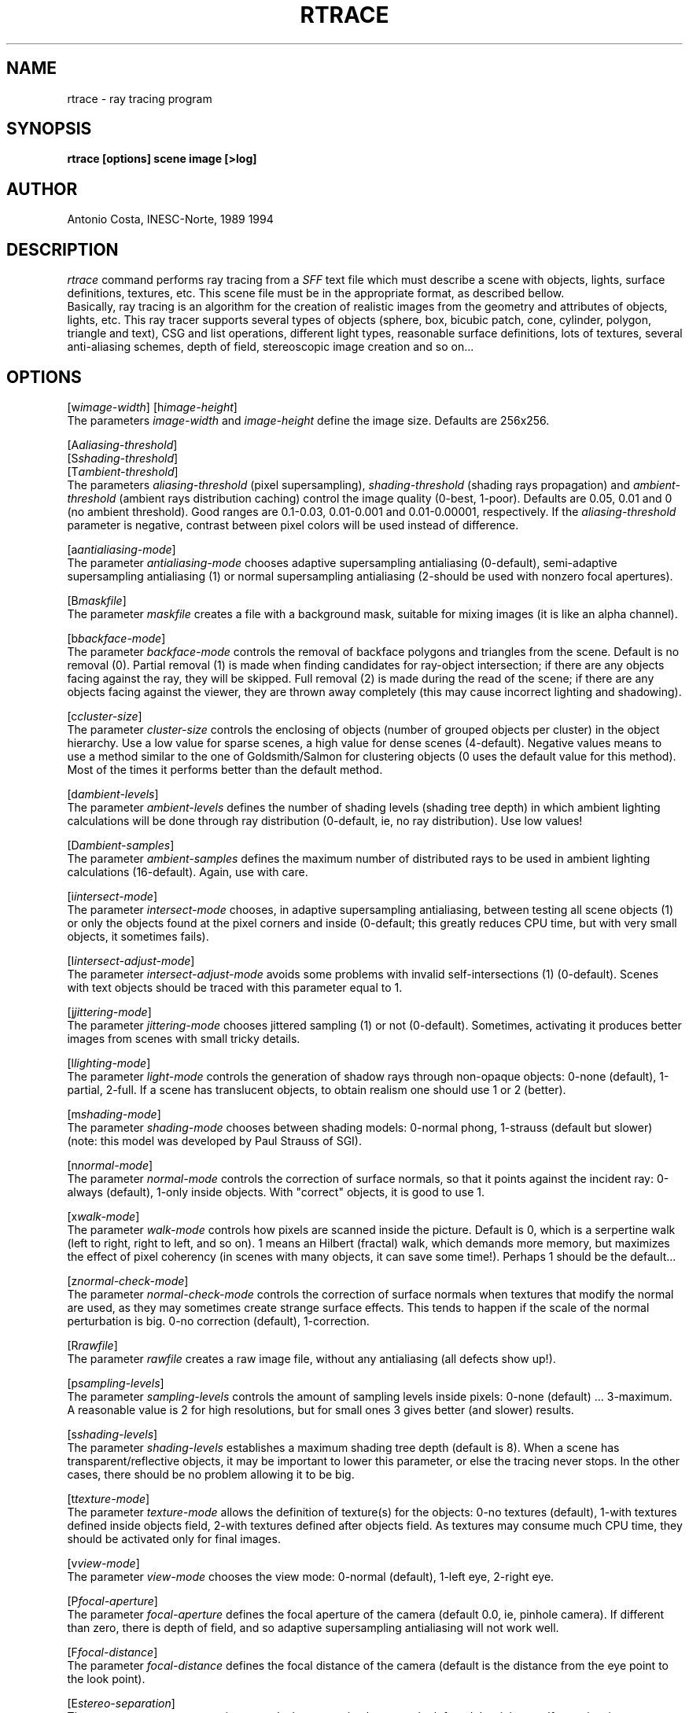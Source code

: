 .TH RTRACE 1G "November, 1994" 1
.SH NAME
rtrace - ray tracing program
.SH SYNOPSIS
.B rtrace [options] scene image [>log]
.SH AUTHOR
Antonio Costa, INESC-Norte, 1989 1994
.SH DESCRIPTION
.I rtrace
command performs ray tracing from a
.I SFF
text file which must describe a scene with objects, lights, surface
definitions, textures, etc.
This scene file must be in the appropriate format, as
described bellow.
.br
Basically, ray tracing is an algorithm for the creation of realistic
images from the geometry and attributes of objects, lights, etc.
This ray tracer supports several types of objects (sphere, box, bicubic
patch, cone, cylinder, polygon, triangle and text), CSG and list operations,
different light types, reasonable surface definitions, lots of textures,
several anti-aliasing schemes, depth of field, stereoscopic image creation
and so on...
.SH OPTIONS
[w\fIimage-width\fR] [h\fIimage-height\fR]
.br
The parameters
.I image-width
and
.I image-height
define the image size. Defaults are 256x256.
.PP
[A\fIaliasing-threshold\fR]
.br
[S\fIshading-threshold\fR]
.br
[T\fIambient-threshold\fR]
.br
The parameters
.I aliasing-threshold
(pixel supersampling),
.I shading-threshold
(shading rays propagation) and
.I ambient-threshold
(ambient rays distribution caching)
control the image quality (0-best, 1-poor). Defaults are 0.05, 
0.01 and 0 (no ambient threshold). Good ranges are
0.1-0.03, 0.01-0.001 and 0.01-0.00001, respectively.
If the
.I aliasing-threshold
parameter is negative, contrast between pixel colors will be used
instead of difference.
.PP
[a\fIantialiasing-mode\fR]
.br
The parameter
.I antialiasing-mode
chooses adaptive supersampling antialiasing (0-default), semi-adaptive
supersampling antialiasing (1) or normal supersampling antialiasing (2-should
be used with nonzero focal apertures).
.PP
[B\fImaskfile\fR]
.br
The parameter
.I maskfile
creates a file with a background mask, suitable for mixing images (it is
like an alpha channel).
.PP
[b\fIbackface-mode\fR]
.br
The parameter
.I backface-mode
controls the removal of backface polygons and triangles from the scene.
Default is no removal (0). Partial removal (1) is made when finding
candidates for ray-object intersection; if there are any
objects facing against the ray, they will be skipped. Full removal (2) is
made during the read of the scene; if there are any objects facing
against the viewer, they are thrown away completely (this may cause
incorrect lighting and shadowing).
.PP
[c\fIcluster-size\fR]
.br
The parameter
.I cluster-size
controls the enclosing of objects
(number of grouped objects per cluster) in the object hierarchy. Use a low
value for sparse scenes, a high value for dense scenes (4-default).
Negative values means to use a method similar to the one of Goldsmith/Salmon
for clustering objects (0 uses the default value for this method).
Most of the times it performs better than the default method.
.PP
[d\fIambient-levels\fR]
.br
The parameter
.I ambient-levels
defines the number of shading levels (shading tree depth) in which
ambient lighting calculations will be done through ray
distribution (0-default, ie, no ray distribution). Use low values!
.PP
[D\fIambient-samples\fR]
.br
The parameter
.I ambient-samples
defines the maximum number of distributed rays to be used in ambient
lighting calculations (16-default). Again, use with care.
.PP
[i\fIintersect-mode\fR]
.br
The parameter
.I intersect-mode
chooses, in adaptive supersampling antialiasing, between testing
all scene objects (1) or only the objects found at the pixel
corners and inside (0-default; this greatly reduces CPU time, but with
very small objects, it sometimes fails).
.PP
[I\fIintersect-adjust-mode\fR]
.br
The parameter
.I intersect-adjust-mode
avoids some problems with invalid self-intersections (1) (0-default).
Scenes with text objects should be traced with this parameter equal to 1.
.PP
[j\fIjittering-mode\fR]
.br
The parameter
.I jittering-mode
chooses jittered sampling (1) or not (0-default). Sometimes, activating it
produces better images from scenes with small tricky details.
.PP
[l\fIlighting-mode\fR]
.br
The parameter
.I light-mode
controls the generation of shadow rays through non-opaque objects:
0-none (default), 1-partial, 2-full. If a scene has translucent objects, to
obtain realism one should use 1 or 2 (better).
.PP
[m\fIshading-mode\fR]
.br
The parameter
.I shading-mode
chooses between shading models: 0-normal phong, 1-strauss (default but slower)
(note: this model was developed by Paul Strauss of SGI).
.PP
[n\fInormal-mode\fR]
.br
The parameter
.I normal-mode
controls the correction of surface normals,
so that it points against the incident ray:
0-always (default), 1-only inside objects. With "correct" objects, it is good
to use 1.
.PP
[x\fIwalk-mode\fR]
.br
The parameter
.I walk-mode
controls how pixels are scanned inside the picture. Default is 0, which is
a serpertine walk (left to right, right to left, and so on). 1 means an
Hilbert (fractal) walk, which demands more memory, but maximizes the effect
of pixel coherency (in scenes with many objects, it can save some time!).
Perhaps 1 should be the default...
.PP
[z\fInormal-check-mode\fR]
.br
The parameter
.I normal-check-mode
controls the correction of surface normals
when textures that modify the normal are used,
as they may sometimes create strange surface effects. This tends to happen if
the scale of the normal perturbation is big.
0-no correction (default), 1-correction.
.PP
[R\fIrawfile\fR]
.br
The parameter
.I rawfile
creates a raw image file, without any antialiasing (all defects show up!).
.PP
[p\fIsampling-levels\fR]
.br
The parameter
.I sampling-levels
controls the amount of sampling levels inside pixels:
0-none (default) ... 3-maximum. A reasonable value is 2 for high resolutions,
but for small ones 3 gives better (and slower) results.
.PP
[s\fIshading-levels\fR]
.br
The parameter
.I shading-levels
establishes a maximum shading tree depth (default is 8). When a scene has
transparent/reflective objects, it may be important to lower this parameter,
or else the tracing never stops. In the other cases, there
should be no problem allowing it to be big.
.PP
[t\fItexture-mode\fR]
.br
The parameter
.I texture-mode
allows the definition of texture(s) for the objects: 0-no textures
(default), 1-with textures defined inside objects field,
2-with textures defined after objects field. As textures may consume much
CPU time, they should be activated only for final images.
.PP
[v\fIview-mode\fR]
.br
The parameter
.I view-mode
chooses the view mode: 0-normal (default), 1-left eye, 2-right eye.
.PP
[P\fIfocal-aperture\fR]
.br
The parameter
.I focal-aperture
defines the focal aperture of the camera (default 0.0, ie, pinhole
camera). If different than zero, there is depth of field, and so
adaptive supersampling antialiasing will not work well.
.PP
[F\fIfocal-distance\fR]
.br
The parameter
.I focal-distance
defines the focal distance of the camera (default is the distance
from the eye point to the look point).
.PP
[E\fIstereo-separation\fR]
.br
The parameter
.I stereo-separation
controls the separation between the left and the right eye.
If negative, it represents a percentage of the gaze distance.
.PP
[O\fIoutput-format\fR]
.br
The parameter
.I output-format
chooses between the PIC format (0-default) or the PPM format (1).
.PP
[V\fIverbose-mode\fR]
.br
The parameter
.I verbose-mode
supresses any messages (0) or shows listing of parameters (1), previous plus
statistics (2-default) or previous plus a line by line echo of the tracing
(3-default on DOS and transputers). Note: when running the DOS DJGPP version,
there are two extra values that display the picture on the screen, -1 for
grayscale or -2 for color. These values supress any messages.
.PP
[+O\fIobjects-max\fR]
.br
The parameter
.I objects-max
defines the maximum number of objects to use (default is 25000).
.PP
[+L\fIlights-max\fR]
.br
The parameter
.I lights-max
defines the maximum number of lights to use (default is 16).
.PP
[+S\fIsurfaces-max\fR]
.br
The parameter
.I surfaces-max
defines the maximum number of surfaces to use (default is 256).
.PP
[+C\fIcsg-level-max\fR]
.br
The parameter
.I csg-level-max
defines the maximum number of levels in CSG trees to use (default is 256).
.PP
[Me\fIeye-file\fR]
.br
The parameter
.I eye-file
is the name of a file that contains
.I eye
positions for movie fly-throughs
(3 real numbers representing XYZ in each line). In
.I movie
mode, the scene is read only once and successive images are produced and
stored in the picture file.
.PP
[Ml\fIlook-file\fR]
.br
The parameter
.I look-file
is the name of a file that contains
.I look
positions for movie fly-throughs.
.PP
[Mu\fIup-file\fR]
.br
The parameter
.I up-file
is the name of a file that contains
.I up
vectors for movie fly-throughs.
.PP
[Ma\fIangle-file\fR]
.br
The parameter
.I angle-file
is the name of a file that contains
.I angle
apertures for movie fly-throughs (2 real numbers in each line).
.PP
[M+\fImovie-frames-max\fR]
.br
The parameter
.I movie-frames-max
defines the maximum number of frames to produce (default is 50).
.PP
The
.I scene
data internal syntax (SFF) is described bellow.
.PP
The
.I image
file will contain the ray traced image.
The image file has a 4 byte header composed of
.I width
LS and MS bytes,
.I height
LS and MS bytes and
RGB byte triplets starting in the upper left corner line by line to
the lower right corner.
.SH RESTRICTIONS
The straightforward use:

  rtrace demo.sff demo.pic

is not recommended, as ray tracing usually takes lots of
CPU time to execute.
.PP
So, it is better to do:

  rtrace demo.sff demo.pic >demo.log &

or then use \fInice\fR (1) or similar strategies.
.SH BUGS
No bugs known.
They have to be hidden deep somewhere, as usual.
.SH DESCRIPTION
SFF (Simple File Format) description follows. This is a very crude
ASCII format, almost like if generated by a lexical analyser. The idea is to
have other programs create scene descriptions in more sophisticated
ways, and then feed the tokenized results to this program. So, it
behaves accordingly to the UNIX philosophy: one program for one task.
Complaints are not wellcome!...
.PP
There is a reasonable scene language available (SCN) that allows the creation
of scenes with much more flexibility; the converter is called 'scn2sff'
and works directly with this program.
.PP
Note: the ^(circunflex) character represents start of line.
.PP
[Start of File]
.br
^... Comment
.br
^Eye(X Y Z)
.br
^Look(X Y Z)
.br
^Up(X Y Z)
.br
^View_angle(H V) [1,89 degrees]
.br
^... Comment
.br
^Background(R G B)
.br
^Ambient(R G B)
.br
^... Comment
.br
^Light_type(Type) Position(X Y Z) Bright(R G B) ...
  |                                              |
  |                  /---------------------------/
  |                  |
  V                  V
 1-POINT:
 2-DIRECTIONAL: Direction(X Y Z) Angle(La) Light_Factor(Lf)
 3-EXTENDED:    Radius(R) Samples(N)
 4-PLANAR:      Vector1(X Y Z) Vector2(X Y Z) Samples1(N) Samples2(N)
.br
^Etc
.br
^<NL>
.br
^... Comment
.br
^Surface_type(Type) Color(R G B) ...
  |                               |
  |        /----------------------/
  |        |
  V        V
 1-: Dif(R G B) Spec(R G B) Phong(Pf) Metal(Mf) Trans(R G B) 
 2-: Smoothness(R G B) Metalness(R G B) Transmission(R G B) 
.br
^Etc
.br
^<NL>
.br
^... Comment
.br
^Object_type(Type) Surface_ID(S) Refraction(Re) ...
  |                                              |
  |                     /------------------------/
  |                     |
  V                     V
 1-SPHERE:          Center(X Y Z) Radius(R)
 2-PARALLELIPIPED:  Center(X Y Z) Size(X Y Z)
 3-PATCH:           Origin(X Y Z) Scale(X Y Z) Filename(...)
 4-CONE/CYLINDER:   Base(X Y Z) Base_Radius(Rb) Apex(X Y Z)
                    Apex_Radius(Ra)
 5-POLYGON:         Origin(X Y Z) Scale(X Y Z) Filename(...)
 6-TRIANGLE:        Origin(X Y Z) Scale(X Y Z) Filename(...)
 7-TEXT:            Filename(...)
.br
or
.br
 64-TEXTURE:        see below      
 65-TRANSFORMATION: Object_ID(I)
                    Transform(X1 Y1 Z1 W1 ... X4 Y4 Z4 W4)
 66-CSG 0:          Surface_ID(S) Refraction(Re) (Union-0 Sub-1 Int-2)
    CSG 1:          Next CSG member
    CSG 2:          End of CSG
 67-LIST 0:         Surface_ID(S) Refraction(Re)
    LIST 1:         End of List
.br
^Etc
.br
^<NL>
.br
^... Comment
.br
^Texture_type(Type) Object_ID(I)
  |                 Transform(X1 Y1 Z1 W1 ... X4 Y4 Z4 W4)
  |                 ...
  |                  |
  V                  V
 0-NULL:
 1-CHECKER:   Surface_ID(S)
 2-BLOTCH:    Scale(K) Surface_ID(S) [Filename(...) or -]
 3-BUMP:      Scale(K)
 4-MARBLE:    [Filename(...) or -]
 5-FBM:       Offset(K) Scale(K) Omega(K) Lambda(L)
              Threshold(K) Octaves(O)
              [Filename(...) or -]
 6-FBMBUMP:   Offset(K) Scale(K) Lambda(L) Octaves(O)
 7-WOOD:      Color(R G B)
 8-ROUND:     Scale(K)
 9-BOZO:      Turbulence(K) [Filename(...) or -]
 10-RIPPLES:  Frequency(K) Phase(K) Scale(K)
 11-WAVES:    Frequency(K) Phase(K) Scale(K)
 12-SPOTTED:  [Filename(...) or -]
 13-DENTS:    Scale(K)
 14-AGATE:    [Filename(...) or -]
 15-WRINKLES: Scale(K)
 16-GRANITE:  [Filename(...) or -]
 17-GRADIENT: Turbulence(K) Direction(X Y Z)
              [Filename(...) or -]
 18-IMAGEMAP: Turbulence(K) Mode(K) Axis(X Y) Filename(...)
 19-GLOSS:    Scale(K)
 20-BUMP3:    Scale(K) Size(K)
.br
^<NL>
.br
^... Comments
.br
[End of File]
.PP
1. Valid ranges of data
.PP
RGB must be in [0,1[
(Note: RGB brightness of lights may be between ]-300,300[;
negative values mean to not attenuate with distance).
.PP
XYZ must be in [-10000,10000]
.PP
Factor must be in [0,300[
.PP
Filename must a valid filename for the operating system, or then '-', in
which case data is read from the standard input or the current SFF stream.
.PP
2. Patch specification
.PP
File format for PATCH (bicubic 4-sided patch):
.PP
[Start]
.br
^Patch_1_Index(1 2 3 4 5 6 7 8 9 10 11 12)
.br
^Patch_2
.br
^Etc
.br
^<NL>
.br
^Patch_Index_1_Coords(X Y Z)
.br
^Patch_Index_2_Coords(X Y Z)
.br
^Etc
.br
^<NL>
.br
^...
.br
[End]
.PP
3. Polygon specification
.PP
File format for POLYGON (n-sided planar polygon):
.PP
[Start]
.br
^Polygon_1_Vertex_Number Polygon_1_Index(1 2 3 ...)
.br
^Polygon_2
.br
^Etc
.br
^<NL>
.br
^Polygon_Index_1_Coords(X Y Z)
.br
^Polygon_Index_2_Coords(X Y Z)
.br
^Etc
.br
^<NL>
.br
^...
.br
[End]
.PP
4. Triangle specification
.PP
File format for TRIANGLE (3-sided polygon with vertex normals):
.PP
[Start]
.br
^Triangle_1_Vertice_1(X Y Z) Normal_1(X Y Z)
            Vertice_2(X Y Z) Normal_2(X Y Z)
            Vertice_3(X Y Z) Normal_3(X Y Z)
.br
^Triangle_2
.br
^<NL>
.br
^...
.br
[End]
.PP
If the surface is has index 0, then you must specify 3 surface indices
after all the vertices and normals.
.PP
5. An example
.PP
[Start of File]
.br
View
.br
25 25 7         - Eye point
.br
0 0 0           - Look point
.br
0 1 0           - Up vector
.br
30 30           - View angles
.br
Colors
.br
0.196 0.6 0.8   - Background (Sky Blue)
.br
0.1 0.1 0.1     - Ambient light
.br
Lights
.br
1 0 60 60 0.9 0.9 0.9  - Point Light 1
.br
1 20 40 -7 0.9 0.9 0.9 - Point Light 2
.br
<NL>
.br
Surfaces
.br
1 0.6 0.8 0.196 0.99 0.99 0.99 0 0 0 0 0 0 0 0
.br
1 0.9 0.9 0.9 0.5 0.5 0.5 0.5 0.5 0.5 50 1 0 0 0
.br
1 0.5 0.5 0.5 0.1 0.1 0.1 0.1 0.1 0.1 200 0.7 0.8 0.8 0.8
.br
1 0.9 0.2 0.2 0.99 0.99 0.99 0 0 0 0 0 0 0 0
.br
<NL>
.br
Objects
.br
5 1 1.0 0 0 0 15 15 15  - Polygon
.br
4 1 2 3 4
.br
<NL>
.br
1 0 1
.br
1 0 -1
.br
-1 0 -1
.br
-1 0 1
.br
<NL>
.br
2 2 1.0 0 2 0 7 2 3     - Parallelepiped
.br
2 3 1.5 0 5 10 3 5 3    - Parallelepiped
.br
1 4 1.0 7 15 -7 3       - Sphere
.br
<NL>
.br
Textures
.br
2 1 2 0 0 0 0 2 0 0 0 0 2 0 0 0 0 1 0.4 4
.br
4 2 5 0 0 0 0 5 0 0 0 0 5 0 0 0 0 1
.br
5 4 10 0 0 0 1 10 0 0 1 1 10 0 0 0 0 1 0 0.6 0.5 2 0.1 6
.br
<NL>
.br
Demo / 11-OCT-1989 / Antonio Costa
.br
[End of File]
.PP
To ray trace without textures, do:

  rtrace demo.sff demo.pic >&demo.log

else, do:

  rtrace t2 demo.sff demo.pic >&demo.log

Another example with INESC symbol:
.PP
[Start of File]
.br
View
.br
45.0 45.0 81.0  - Eye point
.br
45.0 45.0 -81.0 - Look point
.br
 0.0  1.0  0.0  - Up vector
.br
30 30           - View angles
.br
Colors
.br
0.196 0.6 0.8 - Background (Sky Blue)
.br
0.3 0.3 0.3   - Ambient
.br
Lights
.br
1  0.0 100.0 100.0 1 1 1 - Light 1 (White)
.br
1 90.0 100.0 100.0 1 1 0 - Light 2 (Yellow)
.br
<NL>
.br
Surfaces
.br
1 0.557 0.420 0.137 0.8 0.7 0.7 0.2 0.3 0.3 30 0.8 0 0 0
.br
1 0.137 0.420 0.557 0.5 0.5 0.6 0.5 0.5 0.4 5 0.2 0 0 0
.br
1 0.600 0.800 0.200 0.9 0.9 0.9 0.0 0.0 0.0 1 0 0 0 0
.br
<NL>
.br
Objects
.br
1 1 1.0 10.0 09.5 0.0 4.5 - Sphere
.br
1 1 1.0 10.0 26.5 0.0 4.5
.br
1 1 1.0 20.0 63.5 0.0 4.5
.br
1 1 1.0 20.0 80.0 0.0 4.5
.br
1 1 1.0 40.0 09.5 0.0 4.5
.br
1 1 1.0 40.0 26.5 0.0 4.5
.br
1 1 1.0 40.0 43.5 0.0 4.5
.br
1 1 1.0 50.0 80.0 0.0 4.5
.br
1 1 1.0 60.0 53.0 0.0 4.5
.br
1 1 1.0 70.0 09.5 0.0 4.5
.br
1 1 1.0 70.0 43.5 0.0 4.5
.br
4 2 1.0 10.0 30.0 0.0 1.5 10.0 70.0 0.0 1.5 - Cylinder
.br
1 2 1.0 10.0 70.0 0.0 1.5
.br
4 2 1.0 10.0 70.0 0.0 1.5 17.5 77.5 0.0 1.5
.br
4 2 1.0 12.5 12.0 0.0 1.5 20.0 19.5 0.0 1.5
.br
1 2 1.0 20.0 19.5 0.0 1.5
.br
4 2 1.0 20.0 19.5 0.0 1.5 20.0 60.0 0.0 1.5
.br
4 2 1.0 22.5 61.0 0.0 1.5 37.5 46.0 0.0 1.5
.br
4 2 1.0 37.5 12.0 0.0 1.5 30.0 19.5 0.0 1.5
.br
1 2 1.0 30.0 19.5 0.0 1.5
.br
4 2 1.0 30.0 19.5 0.0 1.5 30.0 33.5 0.0 1.5
.br
1 2 1.0 30.0 33.5 0.0 1.5
.br
4 2 1.0 30.0 33.5 0.0 1.5 37.5 41.0 0.0 1.5
.br
4 2 1.0 30.0 26.5 0.0 1.5 36.5 26.5 0.0 1.5
.br
4 2 1.0 40.0 47.0 0.0 1.5 40.0 70.0 0.0 1.5
.br
1 2 1.0 40.0 70.0 0.0 1.5
.br
4 2 1.0 40.0 70.0 0.0 1.5 47.5 77.5 0.0 1.5
.br
4 2 1.0 42.5 12.0 0.0 1.5 50.0 19.5 0.0 1.5
.br
1 2 1.0 50.0 19.5 0.0 1.5
.br
4 2 1.0 50.0 19.5 0.0 1.5 50.0 43.0 0.0 1.5
.br
1 2 1.0 50.0 43.0 0.0 1.5
.br
4 2 1.0 50.0 43.0 0.0 1.5 57.5 50.5 0.0 1.5
.br
4 2 1.0 67.5 12.0 0.0 1.5 60.0 19.5 0.0 1.5
.br
1 2 1.0 60.0 19.5 0.0 1.5
.br
4 2 1.0 60.0 19.5 0.0 1.5 60.0 33.5 0.0 1.5
.br
1 2 1.0 60.0 33.5 0.0 1.5
.br
4 2 1.0 60.0 33.5 0.0 1.5 67.5 41.0 0.0 1.5
.br
5 3 1.0 0.0 4.0 0.0 200.0 200.0 200.0 - Polygon
.br
4 1 2 3 4
.br
<NL>
.br
 1.0 0.0  1.0
.br
 1.0 0.0 -1.0
.br
-1.0 0.0 -1.0
.br
-1.0 0.0  1.0
.br
<NL>
.br
<NL>
.br
End
.br
INESC Logo / 23-FEB-1989 / Antonio Costa
.SH HISTORY
Copyright (C) 1988, 1994 Antonio Costa.
.br
Permission is granted to use this file in whole or
in part for any purpose, educational,
recreational or commercial, provided that this copyright notice
is retained unchanged. This software is available to all free of
charge by anonymous FTP.
.TP
08-Nov-94  Antonio Costa
.br
Release 8.4.2
.br
acc@asterix.inescn.pt
